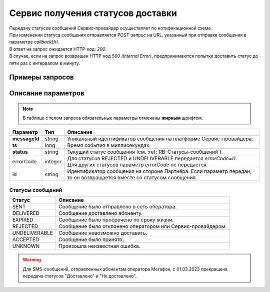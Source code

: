 Сервис получения статусов доставки
=======================================

| Передачу статусов сообщений Сервис-провайдер осуществляет по нотификационной схеме.
| При изменении статуса сообщения отправляется POST-запрос на URL, указанный при отправке сообщения в параметре *callbackUrl*. 
| В ответ на запрос ожидается HTTP-код: *200*.
| В случае, если на запрос возвращен HTTP-код *500 (Internal Error)*, предпринимаются попытки доставить статус до пяти раз с интервалом в минуту.


Примеры запросов
---------------------------

.. tabs::

    .. tab:: Статус DELIVERED

        .. code-block:: json

            {
            "messageId": "3597944866766620289",
            "ts": 1613404835977,
            "status": "DELIVERED"
            }

    .. tab:: Статус REJECTED

        .. code-block:: json

            {
                "messageId": "3597944866766620289",
                "ts": 1613404835977,
                "status": "REJECTED",
                "errorCode": 0
                "id": "super_id_1"
            }



Описание параметров
-----------------------

.. note:: В таблице с телом запроса обязательные параметры отмечены **жирным** шрифтом.

+---------------------------------+-------------------+-------------------------------------------------------------------------------+
| Параметр                        | Тип               | Описание                                                                      |
+=================================+===================+===============================================================================+
| **messageId**                   | string            | Уникальный идентификатор сообщения на платформе Сервис-провайдера.            |
+---------------------------------+-------------------+-------------------------------------------------------------------------------+
| **ts**                          | long              | Время события в миллисекундах.                                                |
+---------------------------------+-------------------+-------------------------------------------------------------------------------+
| **status**                      | string            | Текущий статус сообщения (см. :ref:`RB-Статусы-сообщений`).                   |
+---------------------------------+-------------------+-------------------------------------------------------------------------------+
| errorCode                       | integer           | | Для статусов REJECTED и UNDELIVERABLE передается *errorCode=0*.             |
|                                 |                   | | Для других статусов параметр *errorCode* не передается.                     |
+---------------------------------+-------------------+-------------------------------------------------------------------------------+
| id                              | string            | Идентификатор сообщения на стороне Партнёра.                                  |
|                                 |                   | Если параметр передан, то он возвращается вместе со статусом сообщения.       |
+---------------------------------+-------------------+-------------------------------------------------------------------------------+


.. _RB-Статусы-сообщений: 

Статусы сообщений
~~~~~~~~~~~~~~~~~~

+-----------------------------------+---------------------------------------------------------------+
| Статус                            | Описание                                                      |
+===================================+===============================================================+
| SENT                              | Сообщение было отправлено в сеть оператора.                   |
+-----------------------------------+---------------------------------------------------------------+
| DELIVERED                         | Сообщение доставлено абоненту.                                |
+-----------------------------------+---------------------------------------------------------------+
| EXPIRED                           | Сообщение было просрочено по сроку жизни.                     |
+-----------------------------------+---------------------------------------------------------------+
| REJECTED                          | Сообщение было отклонено оператором или Сервис-провайдером.   |
+-----------------------------------+---------------------------------------------------------------+
| UNDELIVERABLE                     | Сообщение невозможно доставить.                               |
+-----------------------------------+---------------------------------------------------------------+
| ACCEPTED                          | Сообщение было принято.                                       |
+-----------------------------------+---------------------------------------------------------------+
| UNKNOWN                           | Произошла неизвестная ошибка.                                 |
+-----------------------------------+---------------------------------------------------------------+

.. warning:: Для SMS-сообщений, отправленных абонентам оператора Мегафон, с 01.03.2023 прекращена передача статусов "Доставлено" и "Не доставлено".

